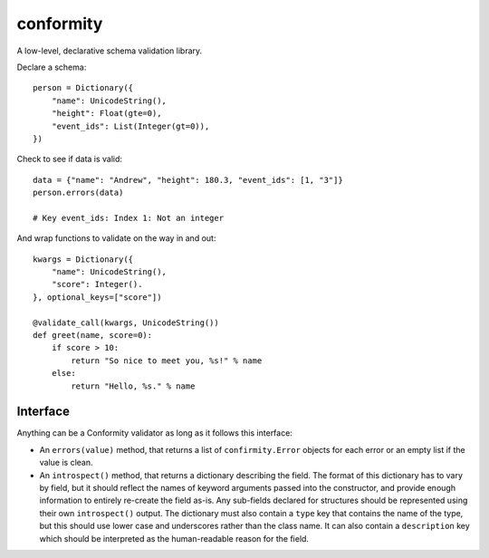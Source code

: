 conformity
==========

A low-level, declarative schema validation library.

Declare a schema::

    person = Dictionary({
        "name": UnicodeString(),
        "height": Float(gte=0),
        "event_ids": List(Integer(gt=0)),
    })

Check to see if data is valid::

    data = {"name": "Andrew", "height": 180.3, "event_ids": [1, "3"]}
    person.errors(data)

    # Key event_ids: Index 1: Not an integer

And wrap functions to validate on the way in and out::

    kwargs = Dictionary({
        "name": UnicodeString(),
        "score": Integer().
    }, optional_keys=["score"])

    @validate_call(kwargs, UnicodeString())
    def greet(name, score=0):
        if score > 10:
            return "So nice to meet you, %s!" % name
        else:
            return "Hello, %s." % name


Interface
---------

Anything can be a Conformity validator as long as it follows this interface:

* An ``errors(value)`` method, that returns a list of ``confirmity.Error``
  objects for each error or an empty list if the value is clean.

* An ``introspect()`` method, that returns a dictionary describing the field.
  The format of this dictionary has to vary by field, but it should reflect the
  names of keyword arguments passed into the constructor, and provide enough
  information to entirely re-create the field as-is. Any sub-fields declared
  for structures should be represented using their own ``introspect()`` output.
  The dictionary must also contain a ``type`` key that contains the name of the
  type, but this should use lower case and underscores rather than the class
  name. It can also contain a ``description`` key which should be interpreted
  as the human-readable reason for the field.
